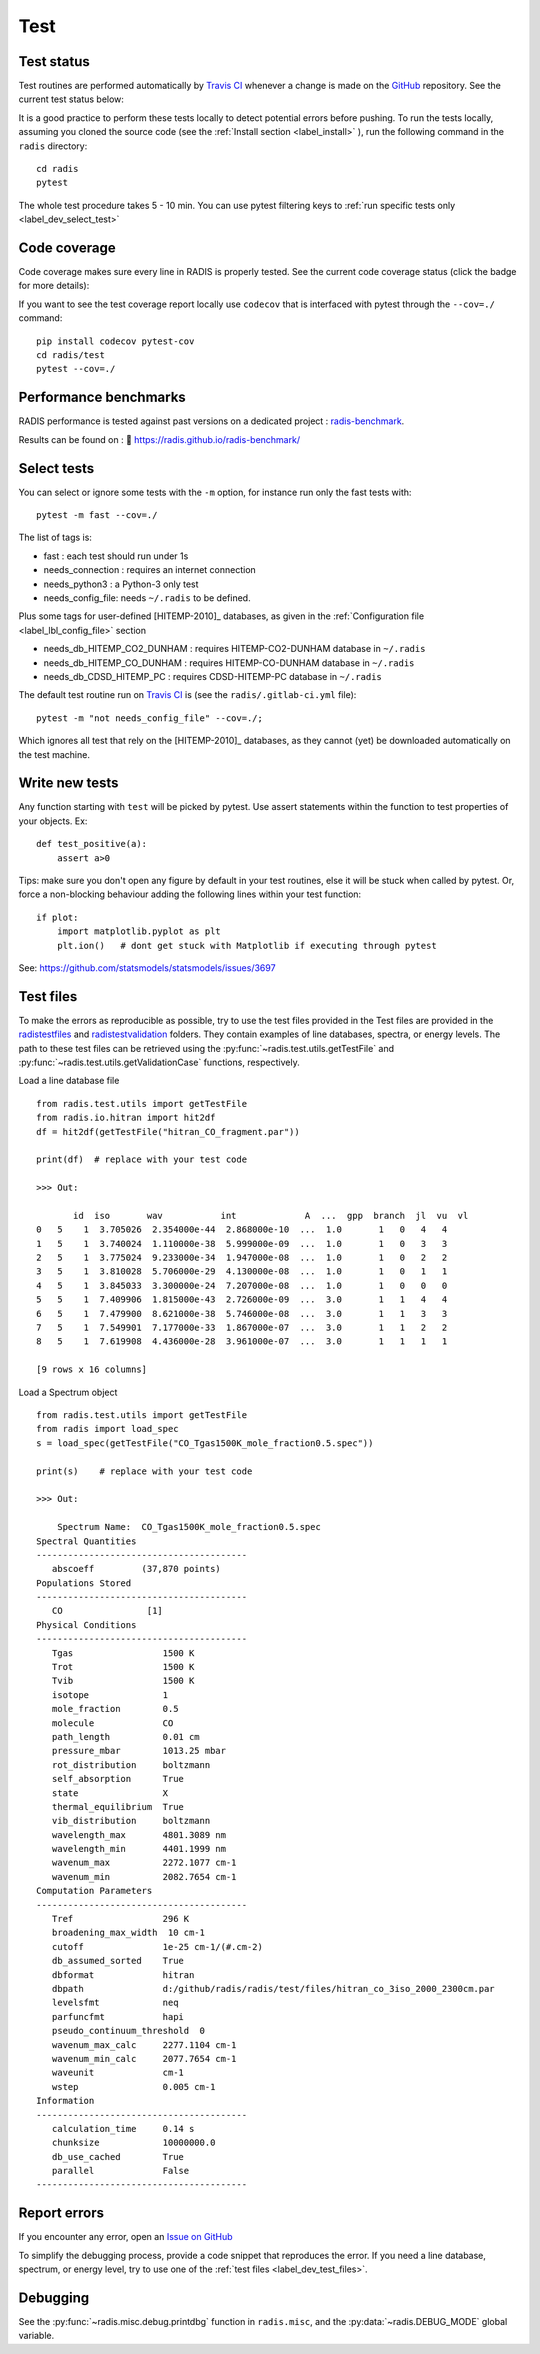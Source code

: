 .. _label_dev_test:

Test
====


Test status
-----------

Test routines are performed automatically by `Travis CI <https://travis-ci.com/radis/radis>`_
whenever a change is made on the `GitHub <https://github.com/radis/radis>`_ repository.
See the current test status below:

.. image:: https://img.shields.io/travis/radis/radis.svg
    :target: https://travis-ci.com/radis/radis
    :alt: https://travis-ci.com/radis/radis

It is a good practice to perform these tests locally to detect potential
errors before pushing.
To run the tests locally, assuming you cloned the source code
(see the :ref:`Install section <label_install>` ), run the following command in
the ``radis`` directory::

    cd radis
    pytest

The whole test procedure takes 5 - 10 min. You can use pytest filtering keys
to :ref:`run specific tests only <label_dev_select_test>`


Code coverage
-------------

Code coverage makes sure every line in RADIS is properly tested. See
the current code coverage status (click the badge for more details):

.. image:: https://codecov.io/gh/radis/radis/branch/master/graph/badge.svg
  :target: https://codecov.io/gh/radis/radis
  :alt: https://codecov.io/gh/radis/radis



If you want to see the test coverage report locally use ``codecov`` that
is interfaced with pytest through the ``--cov=./`` command::

    pip install codecov pytest-cov
    cd radis/test
    pytest --cov=./

Performance benchmarks
----------------------

RADIS performance is tested against past versions on a dedicated project : `radis-benchmark <https://github.com/radis/radis-benchmark>`__.

Results can be found on : 🔗 https://radis.github.io/radis-benchmark/

.. image:: http://img.shields.io/badge/benchmarked%20by-asv-blue.svg?style=flat
            :target: https://github.com/radis/radis-benchmark
            :alt: Benchmarks


.. _label_dev_select_test:

Select tests
------------

You can select or ignore some tests with the ``-m`` option, for instance
run only the fast tests with::

    pytest -m fast --cov=./

The list of tags is:

- fast : each test should run under 1s
- needs_connection : requires an internet connection
- needs_python3 : a Python-3 only test
- needs_config_file: needs ``~/.radis`` to be defined.

Plus some tags for user-defined [HITEMP-2010]_ databases, as given in the :ref:`Configuration file <label_lbl_config_file>`
section

- needs_db_HITEMP_CO2_DUNHAM : requires HITEMP-CO2-DUNHAM database in ``~/.radis``
- needs_db_HITEMP_CO_DUNHAM : requires HITEMP-CO-DUNHAM database in ``~/.radis``
- needs_db_CDSD_HITEMP_PC : requires CDSD-HITEMP-PC database in ``~/.radis``

The default test routine run on `Travis CI <https://travis-ci.com/radis/radis>`__
is (see the ``radis/.gitlab-ci.yml`` file)::

    pytest -m "not needs_config_file" --cov=./;

Which ignores all test that rely on the [HITEMP-2010]_ databases, as they cannot (yet) be downloaded
automatically on the test machine.

Write new tests
---------------

Any function starting with ``test`` will be picked by pytest. Use assert
statements within the function to test properties of your objects. Ex::

    def test_positive(a):
        assert a>0

Tips: make sure you don't open any figure by default in your test routines,
else it will be stuck when called by pytest. Or, force a non-blocking behaviour
adding the following lines within your test function::

    if plot:
        import matplotlib.pyplot as plt
        plt.ion()   # dont get stuck with Matplotlib if executing through pytest

See: https://github.com/statsmodels/statsmodels/issues/3697



.. _label_dev_test_files:

Test files
----------

To make the errors as reproducible as possible, try to use the test files provided in the
Test files are provided in the `radis\test\files <https://github.com/radis/radis/tree/develop/radis/test/files>`__
and `radis\test\validation <https://github.com/radis/radis/tree/develop/radis/test/validation>`__ folders.
They contain examples of line databases, spectra, or energy levels.
The path to these test files can be retrieved using the :py:func:`~radis.test.utils.getTestFile` and
:py:func:`~radis.test.utils.getValidationCase` functions, respectively.

Load a line database file ::

    from radis.test.utils import getTestFile
    from radis.io.hitran import hit2df
    df = hit2df(getTestFile("hitran_CO_fragment.par"))

    print(df)  # replace with your test code

    >>> Out:

           id  iso       wav           int             A  ...  gpp  branch  jl  vu  vl
    0   5    1  3.705026  2.354000e-44  2.868000e-10  ...  1.0       1   0   4   4
    1   5    1  3.740024  1.110000e-38  5.999000e-09  ...  1.0       1   0   3   3
    2   5    1  3.775024  9.233000e-34  1.947000e-08  ...  1.0       1   0   2   2
    3   5    1  3.810028  5.706000e-29  4.130000e-08  ...  1.0       1   0   1   1
    4   5    1  3.845033  3.300000e-24  7.207000e-08  ...  1.0       1   0   0   0
    5   5    1  7.409906  1.815000e-43  2.726000e-09  ...  3.0       1   1   4   4
    6   5    1  7.479900  8.621000e-38  5.746000e-08  ...  3.0       1   1   3   3
    7   5    1  7.549901  7.177000e-33  1.867000e-07  ...  3.0       1   1   2   2
    8   5    1  7.619908  4.436000e-28  3.961000e-07  ...  3.0       1   1   1   1

    [9 rows x 16 columns]

Load a Spectrum object ::

    from radis.test.utils import getTestFile
    from radis import load_spec
    s = load_spec(getTestFile("CO_Tgas1500K_mole_fraction0.5.spec"))

    print(s)    # replace with your test code

    >>> Out:

        Spectrum Name:  CO_Tgas1500K_mole_fraction0.5.spec
    Spectral Quantities
    ----------------------------------------
       abscoeff 	(37,870 points)
    Populations Stored
    ----------------------------------------
       CO 		 [1]
    Physical Conditions
    ----------------------------------------
       Tgas                 1500 K
       Trot                 1500 K
       Tvib                 1500 K
       isotope              1
       mole_fraction        0.5
       molecule             CO
       path_length          0.01 cm
       pressure_mbar        1013.25 mbar
       rot_distribution     boltzmann
       self_absorption      True
       state                X
       thermal_equilibrium  True
       vib_distribution     boltzmann
       wavelength_max       4801.3089 nm
       wavelength_min       4401.1999 nm
       wavenum_max          2272.1077 cm-1
       wavenum_min          2082.7654 cm-1
    Computation Parameters
    ----------------------------------------
       Tref                 296 K
       broadening_max_width  10 cm-1
       cutoff               1e-25 cm-1/(#.cm-2)
       db_assumed_sorted    True
       dbformat             hitran
       dbpath               d:/github/radis/radis/test/files/hitran_co_3iso_2000_2300cm.par
       levelsfmt            neq
       parfuncfmt           hapi
       pseudo_continuum_threshold  0
       wavenum_max_calc     2277.1104 cm-1
       wavenum_min_calc     2077.7654 cm-1
       waveunit             cm-1
       wstep                0.005 cm-1
    Information
    ----------------------------------------
       calculation_time     0.14 s
       chunksize            10000000.0
       db_use_cached        True
       parallel             False
    ----------------------------------------


Report errors
-------------

If you encounter any error, open an `Issue on GitHub <https://github.com/radis/radis/issues>`__

To simplify the debugging process, provide a code snippet that reproduces
the error. If you need a line database, spectrum, or energy level, try to use one
of the :ref:`test files <label_dev_test_files>`.

Debugging
---------

See the :py:func:`~radis.misc.debug.printdbg` function in ``radis.misc``, and
the :py:data:`~radis.DEBUG_MODE` global variable.
